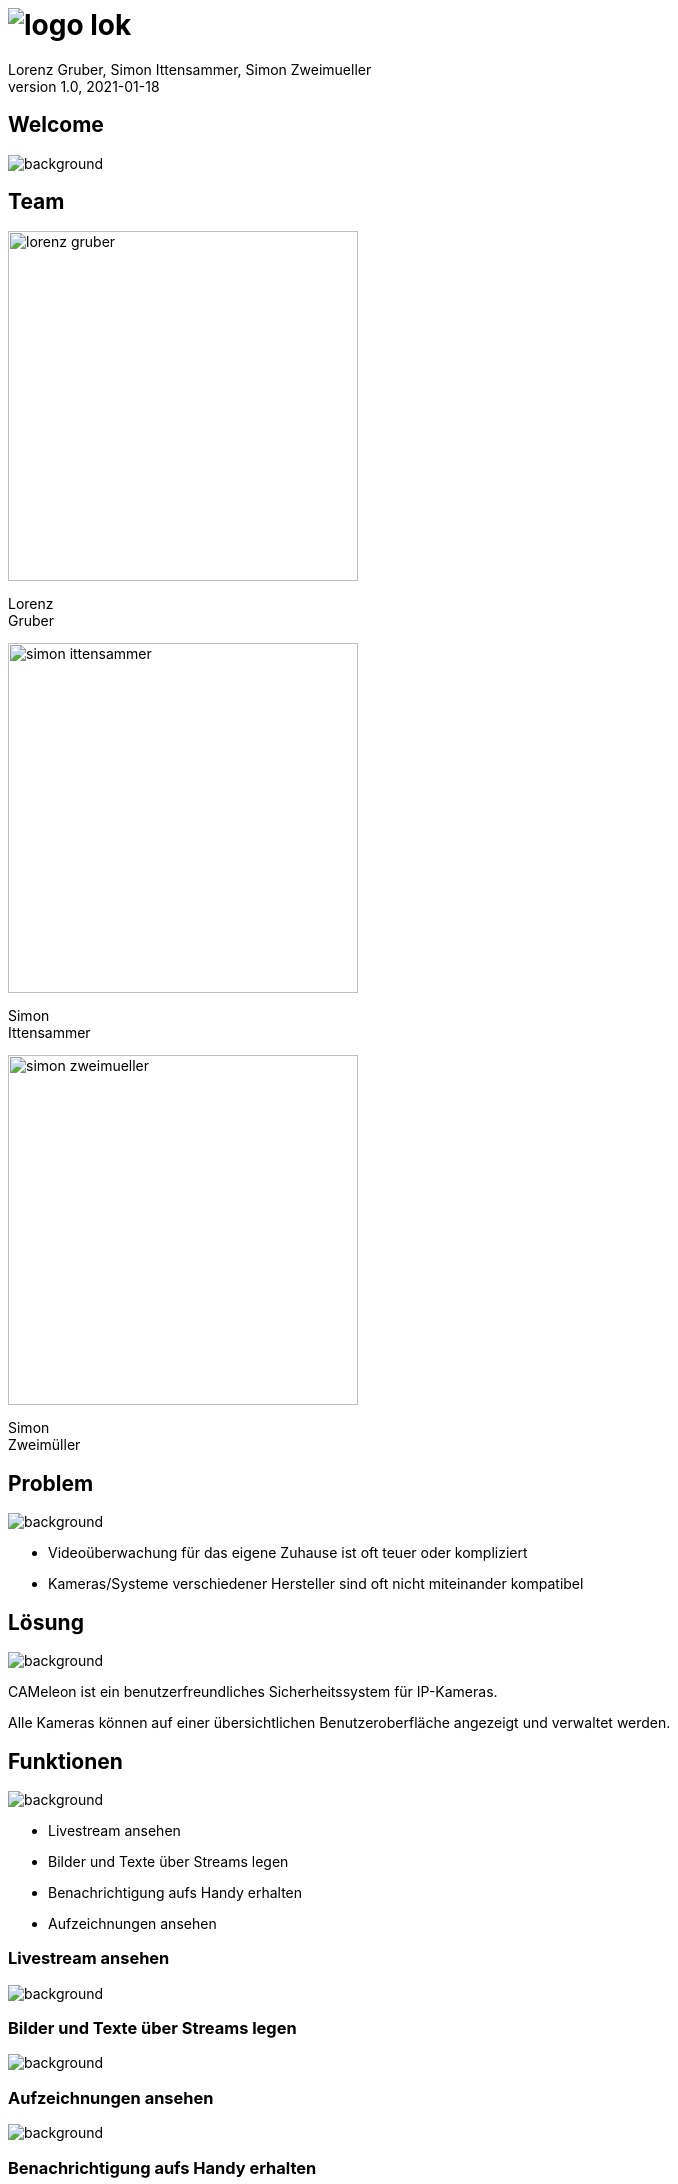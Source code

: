 = image:logo_lok.png[]
Lorenz Gruber, Simon Ittensammer, Simon Zweimueller
1.0, 2021-01-18
ifndef::sourcedir[:sourcedir: ../src/main/java]
ifndef::imagesdir[:imagesdir: images]
ifndef::backend[:backend: html5]
:icons: font

[%notitle]
== Welcome

image::welcome.jpeg[background, size=cover]

[.columns]
== Team

[.column]
--
image::lorenz-gruber.png[height=350px]
Lorenz +
Gruber
--

[.column]
--
image::simon-ittensammer.jpeg[height=350px]
Simon +
Ittensammer
--

[.column]
--
image::simon-zweimueller.jpeg[height=350px]
Simon +
Zweimüller
--

== Problem

image::cameras.png[background, size=cover]

* Videoüberwachung für das eigene Zuhause ist oft teuer oder kompliziert
* Kameras/Systeme verschiedener Hersteller sind oft nicht miteinander kompatibel

//== Beispiel Zuhause
//
//image::https://images.pexels.com/photos/3820174/pexels-photo-3820174.jpeg?w=1920[background, size=cover]

== Lösung

image::https://images.pexels.com/photos/4792503/pexels-photo-4792503.jpeg?w=1920[background, size=cover]

CAMeleon ist ein benutzerfreundliches Sicherheitssystem für IP-Kameras. +

Alle Kameras können auf einer übersichtlichen Benutzeroberfläche angezeigt und verwaltet werden. +

== Funktionen

image::https://images.pexels.com/photos/4974913/pexels-photo-4974913.jpeg?w=1920[background, size=cover]

- Livestream ansehen
- Bilder und Texte über Streams legen
- Benachrichtigung aufs Handy erhalten
- Aufzeichnungen ansehen

=== Livestream ansehen

image::livestream.png[background, size=cover]

=== Bilder und Texte über Streams legen

image::overlays.png[background, size=cover]

=== Aufzeichnungen ansehen

image::https://images.pexels.com/photos/3799125/pexels-photo-3799125.jpeg?w=1920[background, size=cover]

=== Benachrichtigung aufs Handy erhalten

image::https://image.stern.de/9251522/t/_r/v3/w1440/r1.7778/-/telegram-messenger.jpg[background, size=cover]

== Technischer Aufbau

image::technologies.png[background, size=cover]

=== Kamera

image::https://images.pexels.com/photos/274895/pexels-photo-274895.jpeg?w=1920[background, size=cover]

* Technologie: Jegliche Art von Kamera (Smartphone, Webcam, Überwachungskamera)

=== Frontend

image::https://images.pexels.com/photos/238118/pexels-photo-238118.jpeg?w=1920[background, size=cover]

* Technologie: Angular
* Zeigt die Livestreams der Kameras an
* Erlaubt es sämtliche Einstellungen vorzunehmen

=== Backend

image::https://images.pexels.com/photos/2332885/pexels-photo-2332885.jpeg?w=1920[background, size=cover]

* Technologie: Quarkus
* Bewegungserkennung
* Mobile Benachrichtigungen

=== Datenbank

image::https://images.pexels.com/photos/590022/pexels-photo-590022.jpeg?w=1920[background, size=cover]

* Technologie: PostgreSQL
* Speichern sämtliche Daten (Kamerainformationen, Aufnahmen, Overlayobjekte)

=== Bildverarbeitung

image::https://images.pexels.com/photos/950902/pexels-photo-950902.jpeg?w=1920[background, size=cover]

* Technologie: OpenCV
* Wird für die Bewegungserkennung verwendet

=== Telegram

image::https://images.pexels.com/photos/4359466/pexels-photo-4359466.jpeg?w=1920[background, size=cover]

* Technologie: TelegramBots von Ruben Bermudez
* Benachrichtigungen bei Bewegungserkennung
* Zugriff auf Kameras ohne Website

== Fragen

image::https://images.pexels.com/photos/3861561/pexels-photo-3861561.jpeg?w=1920[background, size=cover]

=== Wie ist das System aufgebaut

image:https://raw.githubusercontent.com/simonittensammer/cameleon/master/asciidocs/images/component_diagram.png[height=400px]

=== Welche Möglichkeiten soll der User haben?

image:https://raw.githubusercontent.com/simonittensammer/cameleon/master/asciidocs/images/usecase_diagram.png[height=400px]

=== Wie werden Overlays eingebunden?

* In der Liveview als HTML Elemente
* Bei gespeicherten Bildern/Videos direkt in den Frame hineingeschreiben

=== Wie übertragen Kameras die Streams?

* Als HTTP-Stream

== Vielen Dank für ihre Aufmerksamkeit!

image::https://images.pexels.com/photos/193821/pexels-photo-193821.jpeg?w=1920[background, size=cover]
